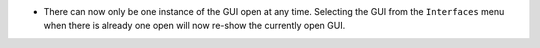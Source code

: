 - There can now only be one instance of the GUI open at any time. Selecting the GUI from the ``Interfaces`` menu when there is already one open will now re-show the currently open GUI.